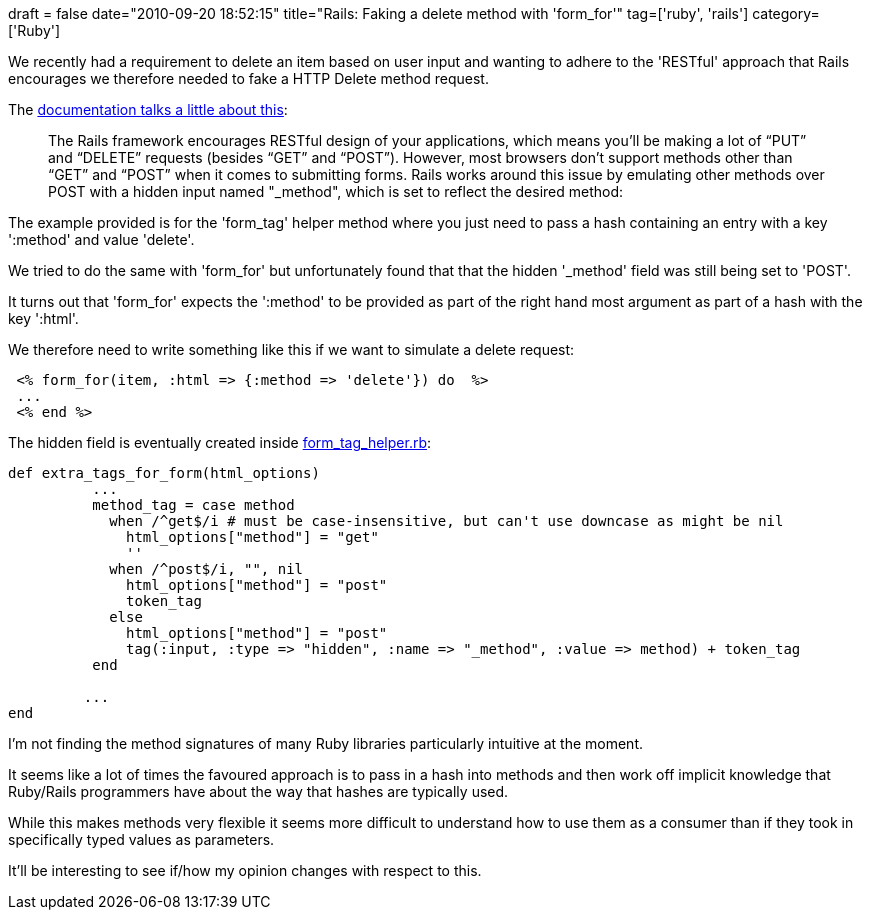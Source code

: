 +++
draft = false
date="2010-09-20 18:52:15"
title="Rails: Faking a delete method with 'form_for'"
tag=['ruby', 'rails']
category=['Ruby']
+++

We recently had a requirement to delete an item based on user input and wanting to adhere to the 'RESTful' approach that Rails encourages we therefore needed to fake a HTTP Delete method request.

The http://guides.rubyonrails.org/form_helpers.html#how-do-forms-with-put-or-delete-methods-work[documentation talks a little about this]:

____
The Rails framework encourages RESTful design of your applications, which means you'll be making a lot of "`PUT`" and "`DELETE`" requests (besides "`GET`" and "`POST`"). However, most browsers don't support methods other than "`GET`" and "`POST`" when it comes to submitting forms. Rails works around this issue by emulating other methods over POST with a hidden input named "_method", which is set to reflect the desired method:
____

The example provided is for the 'form_tag' helper method where you just need to pass a hash containing an entry with a key ':method' and value 'delete'.

We tried to do the same with 'form_for' but unfortunately found that that the hidden '_method' field was still being set to 'POST'.

It turns out that 'form_for' expects the ':method' to be provided as part of the right hand most argument as part of a hash with the key ':html'.

We therefore need to write something like this if we want to simulate a delete request:

[source,ruby]
----

 <% form_for(item, :html => {:method => 'delete'}) do  %>
 ...
 <% end %>
----

The hidden field is eventually created inside http://github.com/rails/rails/blob/master/actionpack/lib/action_view/helpers/form_tag_helper.rb[form_tag_helper.rb]:

[source,ruby]
----

def extra_tags_for_form(html_options)
          ...
          method_tag = case method
            when /^get$/i # must be case-insensitive, but can't use downcase as might be nil
              html_options["method"] = "get"
              ''
            when /^post$/i, "", nil
              html_options["method"] = "post"
              token_tag
            else
              html_options["method"] = "post"
              tag(:input, :type => "hidden", :name => "_method", :value => method) + token_tag
          end

         ...
end
----

I'm not finding the method signatures of many Ruby libraries particularly intuitive at the moment.

It seems like a lot of times the favoured approach is to pass in a hash into methods and then work off implicit knowledge that Ruby/Rails programmers have about the way that hashes are typically used.

While this makes methods very flexible it seems more difficult to understand how to use them as a consumer than if they took in specifically typed values as parameters.

It'll be interesting to see if/how my opinion changes with respect to this.
